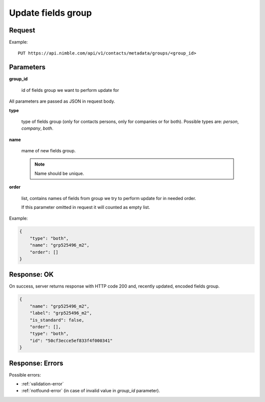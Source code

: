 ============================
Update fields group
============================

Request
-------
Example::

    PUT https://api.nimble.com/api/v1/contacts/metadata/groups/<group_id>

Parameters
----------

**group_id**

    id of fields group we want to perform update for

All parameters are passed as JSON in request body.

**type**

    type of fields group (only for contacts persons, only for companies or for both). Possible types are: `person`, `company`, `both`.

**name**

    mame of new fields group.

    .. note:: Name should be unique.

**order**

    list, contains names of fields from group we try to perform update for in needed order.

    If this parameter omitted in request it will counted as empty list.

Example:

.. code-block:: javascript

    {
        "type": "both",
        "name": "grp525496_m2",
        "order": []
    }


Response: OK
------------
On success, server returns response with HTTP code 200 and, recently updated, encoded fields group.

.. code-block:: javascript

     {
         "name": "grp525496_m2",
         "label": "grp525496_m2",
         "is_standard": false,
         "order": [],
         "type": "both",
         "id": "50cf3ecce5ef833f4f000341"
     }

Response: Errors
----------------

Possible errors:

* :ref:`validation-error`
* :ref:`notfound-error` (in case of invalid value in `group_id` parameter).